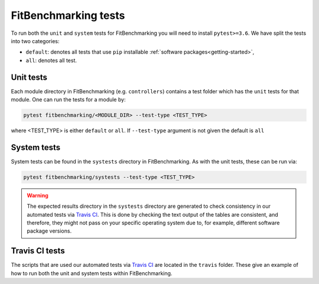 .. _tests:

#####################
FitBenchmarking tests
#####################

To run both the ``unit`` and ``system`` tests for FitBenchmarking you will need to install ``pytest>=3.6``. We have split the tests into two categories:

* ``default``: denotes all tests that use ``pip`` installable :ref:`software packages<getting-started>`,
* ``all``: denotes all test.

Unit tests
----------

Each module directory in FitBenchmarking (e.g. ``controllers``) contains a test folder which has the ``unit`` tests for that module. One can run the tests for a module by:

.. code-block:: bash

   pytest fitbenchmarking/<MODULE_DIR> --test-type <TEST_TYPE>

where <TEST_TYPE> is either ``default`` or ``all``. If ``--test-type`` argument is not given the default is ``all``

System tests
------------

System tests can be found in the ``systests`` directory in FitBenchmarking. As with the unit tests, these can be run via:

.. code-block:: bash

   pytest fitbenchmarking/systests --test-type <TEST_TYPE>


.. warning::
   The expected results directory in the ``systests`` directory are generated to check consistency in our automated tests via `Travis CI <https://travis-ci.org/>`__. This is done by checking the text output of the tables are consistent, and therefore, they might not pass on your specific operating system due to, for example, different software package versions.

Travis CI tests
---------------

The scripts that are used our automated tests via `Travis CI <https://travis-ci.org/>`__ are located in the ``travis`` folder. These give an example of how to run both the unit and system tests within FitBenchmarking.
